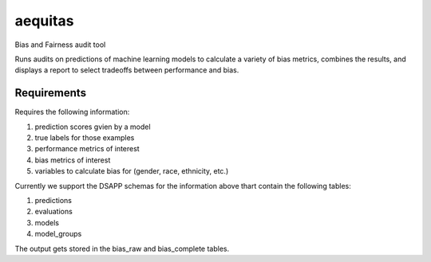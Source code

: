 ========
aequitas
========

Bias and Fairness audit tool

Runs audits on predictions of machine learning models to calculate a variety of bias metrics, combines the results, and displays a report to select tradeoffs between performance and bias.

Requirements
============

Requires the following information:

1. prediction scores gvien by a model
2. true labels for those examples
3. performance metrics of interest
4. bias metrics of interest
5. variables to calculate bias for (gender, race, ethnicity, etc.)

Currently we support the DSAPP schemas for the information above thart contain the following tables:

1. predictions
2. evaluations
3. models
4. model_groups

The output gets stored in the bias_raw and bias_complete tables.
